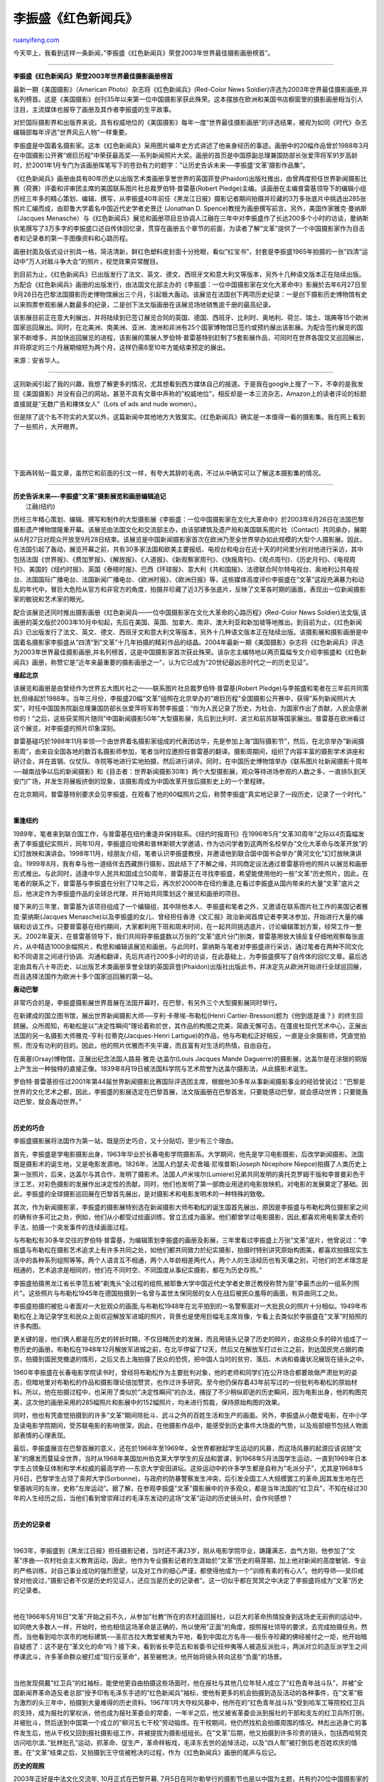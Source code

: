 .. _200401_post_19:

李振盛《红色新闻兵》
=======================================

`ruanyifeng.com <http://www.ruanyifeng.com/blog/2004/01/post_19.html>`__

今天早上，我看到这样一条新闻，”李振盛《红色新闻兵》荣登2003年世界最佳摄影画册榜首”。


=====================================

**李振盛《红色新闻兵》荣登2003年世界最佳摄影画册榜首**

最新一期《美国摄影》（American Photo）杂志将《红色新闻兵》(Red-Color
News
Soldier)评选为2003年世界最佳摄影画册,并名列榜首。这是《美国摄影》创刊35年以来第一位中国摄影家获此殊荣。这本摆放在欧洲和美国书店橱窗里的摄影画册相当引人注目，主流媒体也报导了画册及其作者李振盛的生平故事。

对於国际摄影界和出版界来说，具有权威地位的《美国摄影》每年一度”世界最佳摄影画册”的评选结果，被视为如同《时代》杂志编辑部每年评选”世界风云人物”一样重要。

李振盛是中国着名摄影家。这本《红色新闻兵》采用图片编年史方式讲述了他亲身经历的事迹。画册中的20幅作品曾於1988年3月在中国摄影公开赛”艰巨历程”中荣获最高奖──系列新闻照片大奖。画册的首页是中国原副总理兼国防部长张爱萍将军91岁高龄时，於2001年1月专门为该画册挥笔写下的苍劲有力的题字：”让历史告诉未来──李振盛’文革’摄影作品集”。

《红色新闻兵》画册由具有80年历史以出版艺术类画册享誉世界的英国菲登(Phaidon)出版社推出，由曾两度担任世界新闻摄影比赛（荷赛）评委和评审团主席的美国联系图片社总裁罗伯特·普雷基(Robert
Pledge)主编。该画册在主编普雷基领导下的编辑小组历经三年多的精心策划、编辑、撰写，从李振盛40年前任《黑龙江日报》摄影记者期间拍摄并珍藏的3万多张底片中挑选出285张照片汇编而成，由耶鲁大学着名中国近代史学者史景迁
(Jonathan D.
Spence)教授为画册撰写前言。另外，美国作家雅克·曼纳斯（Jacques
Menasche）与《红色新闻兵》展览和画册项目总协调人江融在三年中对李振盛作了长达200多个小时的访谈，曼纳斯执笔撰写了3万多字的李振盛口述自传体回忆录，贯穿在画册五个章节的前面，为读者了解”文革”提供了一个中国摄影家作为目击者和记录者的第一手图像资料和心路历程。

画册封面及版式设计别具一格，简洁清新，鲜红色塑料皮封面十分抢眼，看似”红宝书”，封套是李振盛1965年拍摄的一张”四清”运动中”万人对敌斗争大会”的照片，视觉效果异常醒目。

到目前为止，《红色新闻兵》已出版发行了法文、英文、德文、西班牙文和意大利文等版本，另外十几种语文版本正在陆续出版。为配合《红色新闻兵》画册的出版发行，由法国文化部主办的《李振盛：一位中国摄影家在文化大革命中》影展於去年6月27日至9月28日在巴黎法国摄影历史博物馆展出三个月，引起极大轰动。该展览在法国创下两项历史纪录：一是创下摄影历史博物馆有史以来购票参观影展人数最多的纪录，二是创下法文版画册在该展览场地销售逾千册的最高纪录。

该影展目前正在意大利展出，并将陆续到已签订展览合同的英国、德国、西班牙、比利时、奥地利、荷兰、瑞士、瑞典等15个欧洲国家巡回展出。同时，在北美洲、南美洲、亚洲、澳洲和非洲有25个国家博物馆已签约或预约展出该影展。为配合签约展览的国家不断增多，并加快巡回展览的进程，该影展的策展人罗伯特·普雷基特别赶制了5套影展作品，可同时在世界各国交叉巡回展出，并将原定的三个月展期缩短为两个月，这样仍需8至10年方能结束预定的展出。

来源：安省华人。


=========================

这则新闻引起了我的兴趣，我想了解更多的情况，尤其想看到西方媒体自己的报道。于是我在google上搜了一下，不幸的是我发现《美国摄影》并没有自己的网站，甚至不具有文章中声称的”权威地位”，相反却是一本三流杂志，Amazon上的读者评论的标题直接就是”无数广告和裸体女人”（Lots
of ads and nude women）。

但是除了这个名不符实的大奖以外，这篇新闻中其他地方大致属实。《红色新闻兵》确实是一本值得一看的摄影集。我在网上看到了一些照片，大开眼界。

| 

| 
| 
下面再转贴一篇文章，虽然它和前面的引文一样，有夸大其辞的毛病，不过从中确实可以了解这本摄影集的情况。


======================================

| **历史告诉未来—-李振盛”文革”摄影展览和画册编辑追记**
|  江融(纽约)

历经三年精心策划、编辑、撰写和制作的大型摄影展《李振盛：一位中国摄影家在文化大革命中》於2003年6月26日在法国巴黎摄影遗产博物馆隆重开幕。该展览由法国文化和交流部主办，由该部建筑及遗产局和美国联系图片社（Contact）共同承办，展期从6月27日对观众开放至9月28日结束。该展览是中国新闻摄影家首次在欧洲乃至全世界举办如此规模的大型个人摄影展。因此，在法国引起了轰动，展览开幕之前，共有30多家法国和欧美主要报纸、电视台和电台在近十天的时间里分别对他进行采访，其中包括法国《世界报》、《费加罗报》、《解放报》、《人道报》、《新观察家周刊》、《快报周刊》、《观点周刊》、《历史月刊》、《电视周刊》、美国的《纽约时报》、英国《泰晤时报》、巴西《环球报》、意大利《共和国报》、法德联合阿尔特电视台、奥地利公共电视台、法国国际广播电台、法国新闻广播电台、《欧洲时报》、《欧洲日报》等，这些媒体高度评价李振盛在”文革”这段充满暴力和动乱的年代中，冒巨大危险从官方和非官方的角度，拍摄并珍藏了近3万多张底片，反映了文革各时期的画面，表现出一位新闻摄影家的敏锐和艺术家的眼光。

配合该展览还同时推出摄影画册《红色新闻兵──一位中国摄影家在文化大革命的心路历程》(Red-Color
News
Soldier)法文版,该画册的英文版於2003年10月中旬起，先后在美国、英国、加拿大、南非、澳大利亚和新加坡等地推出。到目前为止，《红色新闻兵》已出版发行了法文、英文、德文、西班牙文和意大利文等版本，另外十几种语文版本正在陆续出版。该摄影展和摄影画册是中国着名摄影家李振盛从”四清”到”文革”十几年拍摄的精彩作品的结晶。2004年最新一期《美国摄影》杂志将《红色新闻兵》评选为2003年世界最佳摄影画册,并名列榜首，这是中国摄影家首次获此殊荣。该杂志主编特地以两页篇幅专文介绍李振盛和《红色新闻兵》画册，称赞它是”近年来最重要的摄影画册之一”，认为它已成为”20世纪最凶恶时代之一的历史见证”。

**缘起北京**

该展览和画册是由曾经作为世界五大图片社之一──联系图片社总裁罗伯特·普雷基(Robert
Pledge)与李振盛和笔者在三年前共同策划,但缘起於1988年。当年三月份，李振盛20幅”文革”组照在北京举办的”艰巨历程”全国摄影公开赛中，获得”系列新闻照片大奖”，时任中国国务院副总理兼国防部长张爱萍将军称赞李振盛：”你为人民记录了历史，为社会、为国家作出了贡献，人民会感谢你的！”之后，这些获奖照片随同”中国新闻摄影50年”大型摄影展，先后到比利时、波兰和前苏联等国家展出。普雷基在欧洲看过这个展览，对李振盛的照片印象深刻。

普雷基碰巧於1988年11月率领一个由世界着名摄影家组成的代表团访华，先是参加上海”国际摄影节”，然后，在北京举办”新闻摄影周”，由来自全国各地的数百名摄影师参加，笔者当时应邀担任普雷基的翻译。摄影周期间，组织了内容丰富的摄影学术讲座和研讨会，并在首钢、仪仗队、寺院等地进行实地拍摄，然后进行讲评。同时，在中国历史博物馆举办《联系图片社新闻摄影十周年──越南战争以后的新闻摄影》和《目击者：世界新闻摄影30年》两个大型摄影展，观众等待进场参观的人数之多，一直排队到天安门广场，并发生将展板挤倒的现象，该摄影周成为中国改革开放后摄影史上的一个里程碑。

在北京期间，普雷基特别要求会见李振盛，在观看了他的60幅照片之后，称赞李振盛”真实地记录了一段历史，记录了一个时代。”

| 

**重逢纽约**

1989年，笔者来到联合国工作，与普雷基在纽约重逢并保持联系。《纽约时报周刊》在1996年5月”文革30周年”之际以4页篇幅发表了李振盛纪实照片，同年10月，李振盛应哈佛和普林斯顿大学邀请，作为访问学者到这两所名校举办”文化大革命与改革开放”的幻灯放映和演讲会。1998年11月，经朋友介绍，笔者认识李振盛教授，并邀请他到联合国中国书会举办”黄河文化”幻灯放映演讲会。1999年8月，我有幸与他一道结伴去西藏旅行摄影，因此结下了不解之缘，共同商定设法通过普雷基将他的照片以展览和画册形式推出。与此同时，适逢中华人民共和国成立50周年，普雷基正在寻找李振盛，希望能使用他的一些”文革”历史照片，因此，在笔者的联系之下，普雷基与李振盛在分别了12年之后，再次於2000年在纽约重逢,在看过李振盛从国内带来的大量”文革”底片之后，他决定作为李振盛作品的全球总代理，并开始共同策划这个展览和画册的项目。

接下来的三年里，普雷基为该项目组成了一个编辑组，其中除他本人、李振盛和笔者之外，又邀请在联系图片社工作的美国记者雅克·蒙纳斯(Jacques
Menasche)以及李振盛的女儿、曾经担任香港《文汇报》政治新闻首席记者李笑冰参加，开始进行大量的编辑和访谈工作。只要普雷基在纽约期间，大家都利用下班和周末时间，在一起共同挑选底片，讨论编辑策划方案，经常工作一整天。2002年夏天，在普雷基领导下，我们共同将李振盛数以万张的”文革”底片分门别类，普雷基用放大镜反复仔细地观察每张底片，从中精选1000余幅照片，构思和编辑该展览和画册。与此同时，蒙纳斯与笔者对李振盛进行采访，通过笔者在两种不同文化和不同语言之间进行协调、沟通和翻译，先后共进行200多小时的访谈，在此基础上，为李振盛撰写了自传体的回忆文章。最后选定由具有八十年历史、以出版艺术类画册享誉全球的英国菲登(Phaidon)出版社出版此书，并决定先从欧洲开始进行全球巡回展，而且选择法国作为欧洲十多个国家巡回展的第一站。

**轰动巴黎**

非常巧合的是，李振盛摄影展世界首展在法国开幕时，在巴黎，有另外三个大型摄影展同时举行。

在新建成的国立图书馆，展出世界新闻摄影大师──亨利·卡蒂埃-布勒松(Henri
Cartier-Bresson)题为《他到底是谁？》的终生回顾展。众所周知，布勒松是以”决定性瞬间”理论着称於世，其作品的构图之完美，简直无懈可击。在蓬皮杜现代艺术中心，正展出法国的另一名摄影大师雅克-亨利·拉蒂克(Jacques-Henri
Lartigue)的作品，他与布勒松正好相反，一直是业余摄影师，凭直觉拍照，而没有功利的目的。因此，他的照片优雅而不失平庸，而且富有对生活的热情，自由自在。

在奥塞(Orsay)博物馆，正展出纪念法国人路易·雅克·达盖尔(Louis Jacques
Mande
Daguerre)的摄影展，达盖尔是在涂银的铜版上产生出一种独特的直接正像。1839年8月19日被法国科学院与艺术院誉为达盖尔摄影法，从此摄影术诞生。

罗伯特·普雷基担任过2001年第44届世界新闻摄影比赛国际评选团主席，根据他30多年从事新闻摄影事业的经验曾说过：”巴黎是世界的文化艺术之都，因此，李振盛的影展选定在巴黎首展，法文版画册在巴黎首发。只要能感动巴黎，就会感动世界；只要能轰动巴黎，就会轰动世界。”

| 

**历史的巧合**

李振盛摄影展将法国作为第一站，既是历史巧合，又十分贴切，至少有三个理由。

首先，李振盛是学电影摄影出身，1963年毕业於长春电影学院摄影系。大学期间，他先是学习电影摄影，后改学新闻摄影。法国既是摄影术的诞生地，又是电影发源地。1826年，法国人约瑟夫·尼舍福·尼埃普斯(Joseph
Nicephore
Niepce)拍摄了人类历史上第一张照片，后来，达盖尔与其合作，发明了摄影术。法国人卢米埃尔(Lumiere)兄弟共同发明的奥托克罗姆干版和李普曼彩色干涉工艺，对彩色摄影的发展作出决定性的贡献，同时，他们也发明了第一部商业用途的电影放映机，对电影的发展奠定了基础。因此，李振盛的全球摄影巡回展在巴黎首先展出，是对摄影术和电影发明术的一种特殊的致敬。

其次，作为新闻摄影家，李振盛的摄影展特别选在新闻摄影大师布勒松的诞生国首先展出，原因是李振盛与布勒松两位摄影家之间的确有许多可比之处，例如，他们从小都受过绘画训练，曾立志成为画家。他们都曾学过电影摄影，因此,都喜欢用电影蒙太奇的手法，拍摄一个突发事件的连续画面过程。

与布勒松有30多年交往的罗伯特·普雷基，为编辑策划李振盛的画册及影展，三年里看过李振盛上万张”文革”底片，他曾说过：”李振盛与布勒松在摄影艺术追求上有许多共同之处，如他们都共同致力於纪实摄影，拍摄时特别讲究原始构图美，都喜欢拍摄现实生活中的各种系列组照等等。两个人语言互不相通，两个人年龄相差两代人，两个人的生活经历也有天壤之别，可他们的艺术理念是相通的，艺术追求是相同的，他们在不同时空、不同国度从事纪实摄影，都在为历史存照。”

李振盛拍摄黑龙江省长李范五被”剃鬼头”全过程的组照,被耶鲁大学中国近代史学者史景迁教授称赞为是”李最杰出的一组系列照片”。这些照片与布勒松1945年在德国拍摄到一名曾与盖世太保同居的女人在战后被民众羞辱的画面，有异曲同工之处。

李振盛拍摄的被批斗者面对一大批观众的画面,与布勒松1948年在北平拍到的一名警察面对一大批民众的照片十分相似。1949年布勒松在上海记录学生和民众上街欢迎解放军进城的照片，背景也是使用巨幅毛主席肖像，乍看上去类似於李振盛在”文革”时拍照的许多构图。

更关键的是，他们俩人都是在历史的转折时期，不仅目睹历史的发展，而且用镜头记录了历史的碎片，由这些众多的碎片组成了一卷历史的画册。布勒松在1948年12月解放军进城之前，在北平停留了12天，然后又在解放军打过长江之前，到达国民党占据的南京，拍摄到国民党撤退的情形，之后又去上海拍摄了民众的恐慌，把中国人当时的贫穷、落后、木讷和昏庸状况展现在镜头之中。

1960年李振盛在长春电影学院读书时，曾经将布勒松作为主要批判对象，他的老师和同学们在公开场合都要故做严肃批判的姿态，但暗地里对布勒松的作品和摄影理论倍加赞赏，也作过许多研究。至今他仍保存着43年前写过的一份批判布勒松的原始材料。所以，他在拍摄过程中，也采用了类似於”决定性瞬间”的办法，捕捉了不少稍纵即逝的历史瞬间，因为电影出身，他的构图完美，这次他的画册采用的285幅照片和影展中的152幅照片，均未进行剪裁，保持原始构图的效果。

同时，他也有凭直觉拍摄到的许多”文革”期间除批斗、武斗之外的百姓生活和生产的画面。另外，李振盛从小酷爱电影，在中小学及读电影学院期间，受苏联电影的影响很深，因此，在他摄影作品中，能感受到历史事件大场面的气势，以及局部细节包括人物面部表情的心理表现。

最后，李振盛展览在巴黎首展的意义，还在於1968年至1969年，全世界都掀起学生运动的风暴，而这场风暴的起源应该说随”文革”的爆发而蔓延全世界，当时从1968年美国加州伯克莱大学学生的反战和罢课，到1968年5月法国学生运动，一直到1969年日本学生占领象征体制和学术权威的最高学府──东京大学安田讲坛。这些运动中的许多学生都是自称为”毛派分子”，尤其是1968年5月6日，巴黎学生占领了索邦大学(Sorbonne)，与政府的防暴警察发生冲突，后引发全国工人大规模罢工的革命,因其发生地在巴黎塞纳河的左岸，史称”左岸运动”。据了解，在参观李振盛”文革”摄影展中的许多观众，都是当年法国的”红卫兵”，不知在经过30年的人生经历之后，当他们看到曾崇拜过的毛泽东发动的这场”文革”运动的历史镜头时，会作何感想？

| 

**历史的记录者**

| 

1963年，李振盛到《黑龙江日报》担任摄影记者，当时还不满23岁，刚从电影学院毕业，踌躇满志，血气方刚，他参加了”文革”序曲──农村社会主义教育运动，因此，他作为专业摄影记者的生涯始於”文革”历史的萌芽期，加上他对新闻的高度敏锐、专业的严格训练，对自己事业成功的强烈愿望，以及对工作的细心严谨，都使得他成为一个”训练有素的有心人”。他的导师──吴印咸曾对他说过，”摄影记者不仅是历史的见证人，还应当是历史的记录者”。这一切似乎都在冥冥之中决定了李振盛将成为”文革”历史的记录者。

| 

他在1966年5月16日”文革”开始之前不久，从参加”社教”所在的农村返回报社，以巨大的革命热情投身到这场史无前例的运动中，如同绝大多数人一样，开始时，他也相信这场革命是正确的，所以使用”正面”的角度，按照报社领导的要求，去完成拍摄任务。然而，当他看到哈尔滨市的地标建筑──圣尼古拉大教堂被夷为平地，看到中国北方名寺──极乐寺珍藏的佛经被付之一炬，他开始暗自疑惑了：这不是在”革文化的命”吗？接下来，看到省长李范五和省委书记任仲夷等人被造反派批斗，两派对立的造反派学生之间停课武斗，许多革命群众被打成”现行反革命”，甚至被枪决，他开始将镜头转向这些”负面”的场景。

| 

当他发现佩戴”红卫兵”的红袖标，能使他更自由拍摄这些场面时，他在报社与其他几位年轻人成立了”红色青年战斗队”，并被”全国新闻界革命造反者总部”授予印有毛泽东手迹的”红色新闻兵”袖标，使他有更多的机会拍摄到造反活动的各种事件，在”文革”极为激烈的头三年中，拍摄到大量难得的历史资料。1967年1月大夺权风暴中，他所在的”红色青年战斗队”受到哈军工等院校红卫兵的支持，成为报社的掌权派，他也成为报社革委会的常委，一年半之后，他又被省革委会派到报社的干部和支左的红卫兵所打倒，并被批斗，然后送到中国第一个成立的”柳河五七干校”劳动锻炼。在干校期间，他仍然找机会拍摄周围的情况。林彪出逃身亡的事件发生后，他从干校又回到报社摄影组工作，并被提拔为摄影组组长。在”文革”后期，他又拍摄到许多珍贵的镜头，包括西哈努克访问哈尔滨、”批林批孔”运动，抓革命、促生产，革命样板戏，毛泽东去世的追悼活动，以及”四人帮”被打倒后老百姓欢庆的情景。在”文革”结束之后，又拍摄到王守信被枪决的过程，作为《红色新闻兵》画册的尾声与后记。

**历史的观照**

2003年正好是中法文化交流年, 10月正式在巴黎开幕,
7月5日在阿尔勒举行的摄影节也是以中国为主题，共有约20位中国摄影家的作品参加。2003年在蓬皮杜艺术中心举办中国现代艺术和摄影展，规模也是空前的。因此，在这些活动开始之前，法国人有机会看到李振盛”文革”摄影展览，使西方人对中国近代史上这段仍然不太了解的历史，对中国改革开放20多年来的情况，通过展现在他们面前的这些记录十分完整、真实的照片，能有一个历史的观照。这个展览和画册项目的宗旨是，尊重历史，尊重摄影和艺术，兼顾”正面”和”负面”的照片，以纪实性的历史镜头摆放在观众面前，使观众反思”文革”这场人类大灾难的起因、后果和教训。

该画册的法文版书名定为《一位中国摄影家的小红书》，前中国国务院副总理兼国防部长张爱萍将军为本书题词：”让历史告诉未来──李振盛’文革’摄影作品集”，印在画册首页。耶鲁大学着名中国问题学者专家史景迁为画册撰写了前言，另外，美国记者雅克·曼纳斯（Jacques
Menasche）和笔者在三年中对李振盛作了长达200多个小时的访谈，曼纳斯执笔撰写了3万多字的李振盛口述自传体回忆录和介绍”文革”不同时期的概况贯穿在画册的各章节之前，为人们了解”文革”提供了一个中国摄影家作为目击者和记录者的第一手资料。

李振盛在其画册和展览项目开始时表明，之所以希望将这些寻常百姓的故事，以及保留了30多年的照片公诸於世，目的是”让历史悲剧不再重演”。作为人类共同的遗产，李振盛所拍摄和收藏的几万张”文革”底片，将会成为历史的宝贵资料，李振盛的摄影展能在法国摄影遗产博物馆首展，并在世界巡回展出，是再合适不过了。即使今后人们或许不会记住这位曾被美国《纽约时报》周刊称为”当今中国英雄”的姓名，但他拍摄的这些历史照片将会永存。

该影展目前正在意大利展出，并将陆续到已签订展览合同的英国、德国、西班牙、比利时、奥地利、荷兰、瑞士、瑞典等15个欧洲国家巡回展出。同时，在北美洲、南美洲、亚洲、澳洲和非洲有25个国家博物馆已签约或预约展出该影展。

为配合签约展览的国家不断增多，并加快巡回展览的进程，该影展的策展人罗伯特·普雷基特别赶制了5套影展作品，可同时在世界各国交叉巡回展出，并将原定的三个月展期缩短为两个月，这样仍需8至10年方能结束预定的展出。

注：本文作者江融系《红色新闻兵》展览和画册项目总协调人，并参与该展览和画册的编辑及翻译工作，现任联合国摄影协会主席。

更多李振盛的照片，请看\ `这里 <http://www.fotoe.com/searchid/226709>`__\ 。

（完）

.. note::
    原文地址: http://www.ruanyifeng.com/blog/2004/01/post_19.html 
    作者: 阮一峰 

    编辑: 木书架 http://www.me115.com